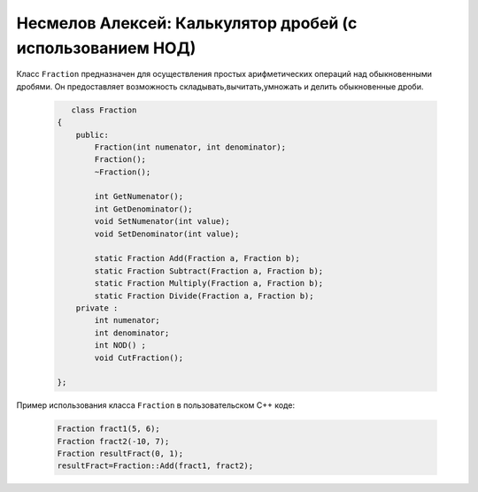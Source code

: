 ﻿Несмелов Алексей:  Калькулятор дробей (с использованием НОД)
============================================================

Класс ``Fraction`` предназначен для осуществления простых арифметических
операций над обыкновенными дробями. Он предоставляет возможность складывать,вычитать,умножать и делить обыкновенные дроби.


 .. code-block:: cpp

       class Fraction
    {
        public:
            Fraction(int numenator, int denominator);
            Fraction();
            ~Fraction();

            int GetNumenator();
            int GetDenominator();
            void SetNumenator(int value);
            void SetDenominator(int value);

            static Fraction Add(Fraction a, Fraction b);
            static Fraction Subtract(Fraction a, Fraction b);
            static Fraction Multiply(Fraction a, Fraction b);
            static Fraction Divide(Fraction a, Fraction b);
        private :
            int numenator; 
            int denominator;
            int NOD() ;
            void CutFraction();
   
    };


Пример использования класса ``Fraction`` в пользовательском С++ коде:


 .. code-block:: cpp

    Fraction fract1(5, 6);
    Fraction fract2(-10, 7);
    Fraction resultFract(0, 1);
    resultFract=Fraction::Add(fract1, fract2);